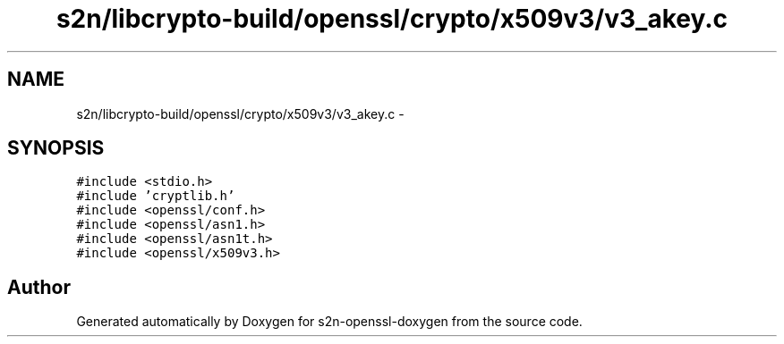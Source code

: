 .TH "s2n/libcrypto-build/openssl/crypto/x509v3/v3_akey.c" 3 "Thu Jun 30 2016" "s2n-openssl-doxygen" \" -*- nroff -*-
.ad l
.nh
.SH NAME
s2n/libcrypto-build/openssl/crypto/x509v3/v3_akey.c \- 
.SH SYNOPSIS
.br
.PP
\fC#include <stdio\&.h>\fP
.br
\fC#include 'cryptlib\&.h'\fP
.br
\fC#include <openssl/conf\&.h>\fP
.br
\fC#include <openssl/asn1\&.h>\fP
.br
\fC#include <openssl/asn1t\&.h>\fP
.br
\fC#include <openssl/x509v3\&.h>\fP
.br

.SH "Author"
.PP 
Generated automatically by Doxygen for s2n-openssl-doxygen from the source code\&.
